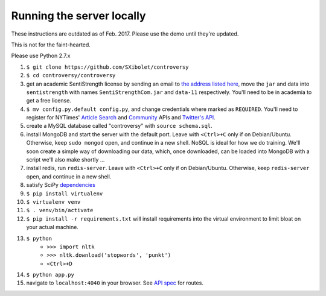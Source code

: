.. |...| unicode:: U+2026 .. ldots

Running the server locally
~~~~~~~~~~~~~~~~~~~~~~~~~~

These instructions are outdated as of Feb. 2017. Please use the demo until they're updated.

This is not for the faint-hearted.

Please use Python 2.7.x

#. ``$ git clone https://github.com/SXibolet/controversy``
#. ``$ cd controversy/controversy``
#. get an academic SentiStrength license by sending an email to `the address listed here`_, move the ``jar`` and data into ``sentistrength`` with names ``SentiStrengthCom.jar`` and ``data-11`` respectively. You'll need to be in academia to get a free license.
#. ``$ mv config.py.default config.py``, and change credentials where marked as ``REQUIRED``. You'll need to register for NYTimes' `Article Search`_ and `Community`_ APIs and `Twitter's API`_.
#. create a MySQL database called "controversy" with ``source schema.sql``.
#. install MongoDB and start the server with the default port. Leave with ``<Ctrl>+C`` only if on Debian/Ubuntu. Otherwise, keep ``sudo mongod`` open, and continue in a new shell. NoSQL is ideal for how we do training. We'll soon create a simple way of downloading our data, which, once downloaded, can be loaded into MongoDB with a script we'll also make shortly |...|
#. install redis, run ``redis-server``. Leave with ``<Ctrl>+C`` only if on Debian/Ubuntu. Otherwise, keep ``redis-server`` open, and continue in a new shell.
#. satisfy SciPy `dependencies`_
#. ``$ pip install virtualenv``
#. ``$ virtualenv venv``
#. ``$ . venv/bin/activate``
#. ``$ pip install -r requirements.txt`` will install requirements into the virtual environment to limit bloat on your actual machine.
#. ``$ python``
        - ``>>> import nltk``
        - ``>>> nltk.download('stopwords', 'punkt')``
	- ``<Ctrl>+D``
#. ``$ python app.py``
#. navigate to ``localhost:4040`` in your browser. See `API spec`_ for routes.


.. _API spec: https://sxibolet.github.io/docs.html
.. _dependencies: http://www.scipy.org/install.html
.. _Article Search: http://developer.nytimes.com/apps/mykeys
.. _Community: http://developer.nytimes.com/apps/mykeys
.. _Twitter's API: https://apps.twitter.com/
.. _the address listed here: http://sentistrength.wlv.ac.uk
